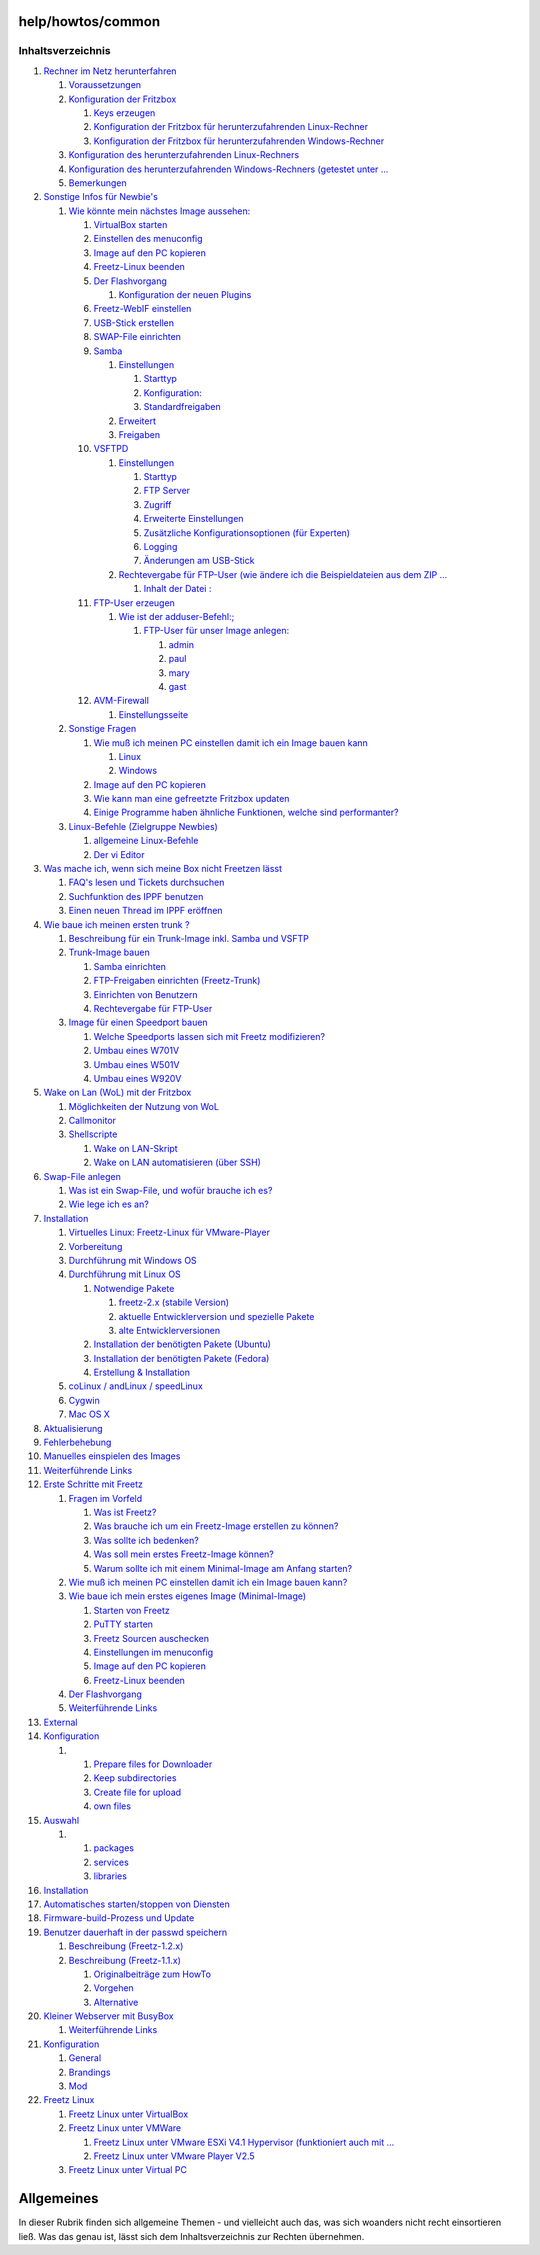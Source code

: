 help/howtos/common
==================
Inhaltsverzeichnis
^^^^^^^^^^^^^^^^^^

#. `Rechner im Netz
   herunterfahren <common/shutdown.html#RechnerimNetzherunterfahren>`__

   #. `Voraussetzungen <common/shutdown.html#Voraussetzungen>`__
   #. `Konfiguration der
      Fritzbox <common/shutdown.html#KonfigurationderFritzbox>`__

      #. `Keys erzeugen <common/shutdown.html#Keyserzeugen>`__
      #. `Konfiguration der Fritzbox für herunterzufahrenden
         Linux-Rechner <common/shutdown.html#KonfigurationderFritzboxfürherunterzufahrendenLinux-Rechner>`__
      #. `Konfiguration der Fritzbox für herunterzufahrenden
         Windows-Rechner <common/shutdown.html#KonfigurationderFritzboxfürherunterzufahrendenWindows-Rechner>`__

   #. `Konfiguration des herunterzufahrenden
      Linux-Rechners <common/shutdown.html#KonfigurationdesherunterzufahrendenLinux-Rechners>`__
   #. `Konfiguration des herunterzufahrenden Windows-Rechners (getestet
      unter
      … <common/shutdown.html#KonfigurationdesherunterzufahrendenWindows-RechnersgetestetunterWindowsXP>`__
   #. `Bemerkungen <common/shutdown.html#Bemerkungen>`__

#. `Sonstige Infos für
   Newbie's <common/newbie/other.html#SonstigeInfosfürNewbies>`__

   #. `Wie könnte mein nächstes Image
      aussehen: <common/newbie/other.html#WiekönntemeinnächstesImageaussehen:>`__

      #. `VirtualBox
         starten <common/newbie/other.html#VirtualBoxstarten>`__
      #. `Einstellen des
         menuconfig <common/newbie/other.html#Einstellendesmenuconfig>`__
      #. `Image auf den PC
         kopieren <common/newbie/other.html#ImageaufdenPCkopieren>`__
      #. `Freetz-Linux
         beenden <common/newbie/other.html#Freetz-Linuxbeenden>`__
      #. `Der Flashvorgang <common/newbie/other.html#DerFlashvorgang>`__

         #. `Konfiguration der neuen
            Plugins <common/newbie/other.html#KonfigurationderneuenPlugins>`__

      #. `Freetz-WebIF
         einstellen <common/newbie/other.html#Freetz-WebIFeinstellen>`__
      #. `USB-Stick
         erstellen <common/newbie/other.html#USB-Stickerstellen>`__
      #. `SWAP-File
         einrichten <common/newbie/other.html#SWAP-Fileeinrichten>`__
      #. `Samba <common/newbie/other.html#Samba>`__

         #. `Einstellungen <common/newbie/other.html#Einstellungen>`__

            #. `Starttyp <common/newbie/other.html#Starttyp>`__
            #. `Konfiguration: <common/newbie/other.html#Konfiguration:>`__
            #. `Standardfreigaben <common/newbie/other.html#Standardfreigaben>`__

         #. `Erweitert <common/newbie/other.html#Erweitert>`__
         #. `Freigaben <common/newbie/other.html#Freigaben>`__

      #. `VSFTPD <common/newbie/other.html#VSFTPD>`__

         #. `Einstellungen <common/newbie/other.html#Einstellungen1>`__

            #. `Starttyp <common/newbie/other.html#Starttyp1>`__
            #. `FTP Server <common/newbie/other.html#FTPServer>`__
            #. `Zugriff <common/newbie/other.html#Zugriff>`__
            #. `Erweiterte
               Einstellungen <common/newbie/other.html#ErweiterteEinstellungen>`__
            #. `Zusätzliche Konfigurationsoptionen (für
               Experten) <common/newbie/other.html#ZusätzlicheKonfigurationsoptionenfürExperten>`__
            #. `Logging <common/newbie/other.html#Logging>`__
            #. `Änderungen am
               USB-Stick <common/newbie/other.html#ÄnderungenamUSB-Stick>`__

         #. `Rechtevergabe für FTP-User (wie ändere ich die
            Beispieldateien aus dem ZIP
            … <common/newbie/other.html#RechtevergabefürFTP-UserwieändereichdieBeispieldateienausdemZIPrichtig>`__

            #. `Inhalt der Datei
               : <common/newbie/other.html#InhaltderDatei:>`__

      #. `FTP-User
         erzeugen <common/newbie/other.html#FTP-Usererzeugen>`__

         #. `Wie ist der
            adduser-Befehl:; <common/newbie/other.html#Wieistderadduser-Befehl:>`__

            #. `FTP-User für unser Image
               anlegen: <common/newbie/other.html#FTP-UserfürunserImageanlegen:>`__

               #. `admin <common/newbie/other.html#admin>`__
               #. `paul <common/newbie/other.html#paul>`__
               #. `mary <common/newbie/other.html#mary>`__
               #. `gast <common/newbie/other.html#gast>`__

      #. `AVM-Firewall <common/newbie/other.html#AVM-Firewall>`__

         #. `Einstellungsseite <common/newbie/other.html#Einstellungsseite>`__

   #. `Sonstige Fragen <common/newbie/other.html#SonstigeFragen>`__

      #. `Wie muß ich meinen PC einstellen damit ich ein Image bauen
         kann <common/newbie/other.html#WiemußichmeinenPCeinstellendamiticheinImagebauenkann>`__

         #. `Linux <common/newbie/other.html#Linux>`__
         #. `Windows <common/newbie/other.html#Windows>`__

      #. `Image auf den PC
         kopieren <common/newbie/other.html#ImageaufdenPCkopieren1>`__
      #. `Wie kann man eine gefreetzte Fritzbox
         updaten <common/newbie/other.html#WiekannmaneinegefreetzteFritzboxupdaten>`__
      #. `Einige Programme haben ähnliche Funktionen, welche sind
         performanter? <common/newbie/other.html#EinigeProgrammehabenähnlicheFunktionenwelchesindperformanter>`__

   #. `Linux-Befehle (Zielgruppe
      Newbies) <common/newbie/other.html#Linux-BefehleZielgruppeNewbies>`__

      #. `allgemeine
         Linux-Befehle <common/newbie/other.html#allgemeineLinux-Befehle>`__
      #. `Der vi Editor <common/newbie/other.html#DerviEditor>`__

#. `Was mache ich, wenn sich meine Box nicht Freetzen
   lässt <common/newbie/errors.html#WasmacheichwennsichmeineBoxnichtFreetzenlässt>`__

   #. `FAQ's lesen und Tickets
      durchsuchen <common/newbie/errors.html#FAQslesenundTicketsdurchsuchen>`__
   #. `Suchfunktion des IPPF
      benutzen <common/newbie/errors.html#SuchfunktiondesIPPFbenutzen>`__
   #. `Einen neuen Thread im IPPF
      eröffnen <common/newbie/errors.html#EinenneuenThreadimIPPFeröffnen>`__

#. `Wie baue ich meinen ersten trunk
   ? <common/first_trunk.html#Wiebaueichmeinenerstentrunk>`__

   #. `Beschreibung für ein Trunk-Image inkl. Samba und
      VSFTP <common/first_trunk.html#BeschreibungfüreinTrunk-Imageinkl.SambaundVSFTP>`__
   #. `Trunk-Image bauen <common/first_trunk.html#Trunk-Imagebauen>`__

      #. `Samba einrichten <common/first_trunk.html#Sambaeinrichten>`__
      #. `FTP-Freigaben einrichten
         (Freetz-Trunk) <common/first_trunk.html#FTP-FreigabeneinrichtenFreetz-Trunk>`__
      #. `Einrichten von
         Benutzern <common/first_trunk.html#EinrichtenvonBenutzern>`__
      #. `Rechtevergabe für
         FTP-User <common/first_trunk.html#RechtevergabefürFTP-User>`__

   #. `Image für einen Speedport
      bauen <common/first_trunk.html#ImagefüreinenSpeedportbauen>`__

      #. `Welche Speedports lassen sich mit Freetz
         modifizieren? <common/first_trunk.html#WelcheSpeedportslassensichmitFreetzmodifizieren>`__
      #. `Umbau eines W701V <common/first_trunk.html#UmbaueinesW701V>`__
      #. `Umbau eines W501V <common/first_trunk.html#UmbaueinesW501V>`__
      #. `Umbau eines W920V <common/first_trunk.html#UmbaueinesW920V>`__

#. `Wake on Lan (WoL) mit der
   Fritzbox <common/wol.html#WakeonLanWoLmitderFritzbox>`__

   #. `Möglichkeiten der Nutzung von
      WoL <common/wol.html#MöglichkeitenderNutzungvonWoL>`__
   #. `Callmonitor <common/wol.html#Callmonitor>`__
   #. `Shellscripte <common/wol.html#Shellscripte>`__

      #. `Wake on LAN-Skript <common/wol.html#WakeonLAN-Skript>`__
      #. `Wake on LAN automatisieren (über
         SSH) <common/wol.html#WakeonLANautomatisierenüberSSH>`__

#. `Swap-File anlegen <common/create_swap.html#Swap-Fileanlegen>`__

   #. `Was ist ein Swap-File, und wofür brauche ich
      es? <common/create_swap.html#WasisteinSwap-Fileundwofürbraucheiches>`__
   #. `Wie lege ich es an? <common/create_swap.html#Wielegeichesan>`__

#. `Installation <common/install.html#Installation>`__

   #. `Virtuelles Linux: Freetz-Linux für
      VMware-Player <common/install.html#VirtuellesLinux:Freetz-LinuxfürVMware-Player>`__
   #. `Vorbereitung <common/install.html#Vorbereitung>`__
   #. `Durchführung mit Windows
      OS <common/install.html#DurchführungmitWindowsOS>`__
   #. `Durchführung mit Linux
      OS <common/install.html#DurchführungmitLinuxOS>`__

      #. `Notwendige Pakete <common/install.html#NotwendigePakete>`__

         #. `freetz-2.x (stabile
            Version) <common/install.html#freetz-2.xstabileVersion>`__
         #. `aktuelle Entwicklerversion und spezielle
            Pakete <common/install.html#aktuelleEntwicklerversionundspeziellePakete>`__
         #. `alte
            Entwicklerversionen <common/install.html#alteEntwicklerversionen>`__

      #. `Installation der benötigten Pakete
         (Ubuntu) <common/install.html#InstallationderbenötigtenPaketeUbuntu>`__
      #. `Installation der benötigten Pakete
         (Fedora) <common/install.html#InstallationderbenötigtenPaketeFedora>`__
      #. `Erstellung &
         Installation <common/install.html#ErstellungInstallation>`__

   #. `coLinux / andLinux /
      speedLinux <common/install.html#coLinuxandLinuxspeedLinux>`__
   #. `Cygwin <common/install.html#Cygwin>`__
   #. `Mac OS X <common/install.html#MacOSX>`__

#. `Aktualisierung <common/install.html#Aktualisierung>`__
#. `Fehlerbehebung <common/install.html#Fehlerbehebung>`__
#. `Manuelles einspielen des
   Images <common/install.html#ManuelleseinspielendesImages>`__
#. `Weiterführende Links <common/install.html#WeiterführendeLinks>`__
#. `Erste Schritte mit
   Freetz <common/newbie.html#ErsteSchrittemitFreetz>`__

   #. `Fragen im Vorfeld <common/newbie.html#FragenimVorfeld>`__

      #. `Was ist Freetz? <common/newbie.html#WasistFreetz>`__
      #. `Was brauche ich um ein Freetz-Image erstellen zu
         können? <common/newbie.html#WasbraucheichumeinFreetz-Imageerstellenzukönnen>`__
      #. `Was sollte ich
         bedenken? <common/newbie.html#Wassollteichbedenken>`__
      #. `Was soll mein erstes Freetz-Image
         können? <common/newbie.html#WassollmeinerstesFreetz-Imagekönnen>`__
      #. `Warum sollte ich mit einem Minimal-Image am Anfang
         starten? <common/newbie.html#WarumsollteichmiteinemMinimal-ImageamAnfangstarten>`__

   #. `Wie muß ich meinen PC einstellen damit ich ein Image bauen
      kann? <common/newbie.html#WiemußichmeinenPCeinstellendamiticheinImagebauenkann>`__
   #. `Wie baue ich mein erstes eigenes Image
      (Minimal-Image) <common/newbie.html#WiebaueichmeinersteseigenesImageMinimal-Image>`__

      #. `Starten von Freetz <common/newbie.html#StartenvonFreetz>`__
      #. `PuTTY starten <common/newbie.html#PuTTYstarten>`__
      #. `Freetz Sourcen
         auschecken <common/newbie.html#FreetzSourcenauschecken>`__
      #. `Einstellungen im
         menuconfig <common/newbie.html#Einstellungenimmenuconfig>`__
      #. `Image auf den PC
         kopieren <common/newbie.html#ImageaufdenPCkopieren>`__
      #. `Freetz-Linux
         beenden <common/newbie.html#Freetz-Linuxbeenden>`__

   #. `Der Flashvorgang <common/newbie.html#DerFlashvorgang>`__
   #. `Weiterführende Links <common/newbie.html#WeiterführendeLinks>`__

#. `External <common/external.html#External>`__
#. `Konfiguration <common/external.html#Konfiguration>`__

   #. 

      #. `Prepare files for
         Downloader <common/external.html#PreparefilesforDownloader>`__
      #. `Keep
         subdirectories <common/external.html#Keepsubdirectories>`__
      #. `Create file for
         upload <common/external.html#Createfileforupload>`__
      #. `own files <common/external.html#ownfiles>`__

#. `Auswahl <common/external.html#Auswahl>`__

   #. 

      #. `packages <common/external.html#packages>`__
      #. `services <common/external.html#services>`__
      #. `libraries <common/external.html#libraries>`__

#. `Installation <common/external.html#Installation>`__
#. `Automatisches starten/stoppen von
   Diensten <common/external.html#AutomatischesstartenstoppenvonDiensten>`__
#. `Firmware-build-Prozess und
   Update <common/external.html#Firmware-build-ProzessundUpdate>`__
#. `Benutzer dauerhaft in der passwd
   speichern <common/user.html#Benutzerdauerhaftinderpasswdspeichern>`__

   #. `Beschreibung
      (Freetz-1.2.x) <common/user.html#BeschreibungFreetz-1.2.x>`__
   #. `Beschreibung
      (Freetz-1.1.x) <common/user.html#BeschreibungFreetz-1.1.x>`__

      #. `Originalbeiträge zum
         HowTo <common/user.html#OriginalbeiträgezumHowTo>`__
      #. `Vorgehen <common/user.html#Vorgehen>`__
      #. `Alternative <common/user.html#Alternative>`__

#. `Kleiner Webserver mit
   BusyBox <common/busybox_httpd.html#KleinerWebservermitBusyBox>`__

   #. `Weiterführende
      Links <common/busybox_httpd.html#WeiterführendeLinks>`__

#. `Konfiguration <common/install/menuconfig.html#Konfiguration>`__

   #. `General <common/install/menuconfig.html#General>`__
   #. `Brandings <common/install/menuconfig.html#Brandings>`__
   #. `Mod <common/install/menuconfig.html#Mod>`__

#. `Freetz Linux <common/freetz_linux.html#FreetzLinux>`__

   #. `Freetz Linux unter
      VirtualBox <common/freetz_linux.html#FreetzLinuxunterVirtualBox>`__
   #. `Freetz Linux unter
      VMWare <common/freetz_linux.html#FreetzLinuxunterVMWare>`__

      #. `Freetz Linux unter VMware ESXi V4.1 Hypervisor (funktioniert
         auch mit
         … <common/freetz_linux.html#FreetzLinuxunterVMwareESXiV4.1HypervisorfunktioniertauchmitvSphereHypervisor5.5>`__
      #. `Freetz Linux unter VMware Player
         V2.5 <common/freetz_linux.html#FreetzLinuxunterVMwarePlayerV2.5>`__

   #. `Freetz Linux unter Virtual
      PC <common/freetz_linux.html#FreetzLinuxunterVirtualPC>`__

.. _Allgemeines:

Allgemeines
===========

In dieser Rubrik finden sich allgemeine Themen - und vielleicht auch
das, was sich woanders nicht recht einsortieren ließ. Was das genau ist,
lässt sich dem Inhaltsverzeichnis zur Rechten übernehmen.
